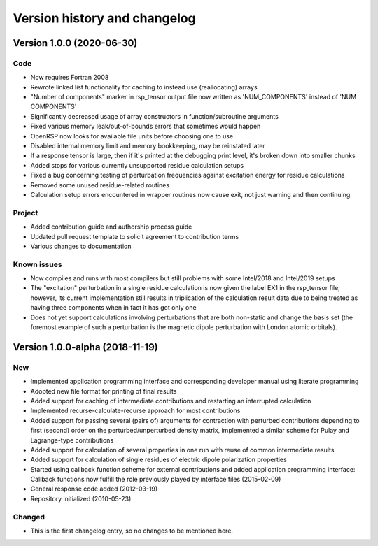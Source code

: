 

Version history and changelog
=============================


Version 1.0.0 (2020-06-30)
--------------------------

Code
~~~~

- Now requires Fortran 2008
- Rewrote linked list functionality for caching to instead use (reallocating) arrays
- "Number of components" marker in rsp_tensor output file now written as 'NUM_COMPONENTS' instead of 'NUM COMPONENTS'
- Significantly decreased usage of array constructors in function/subroutine arguments
- Fixed various memory leak/out-of-bounds errors that sometimes would happen
- OpenRSP now looks for available file units before choosing one to use
- Disabled internal memory limit and memory bookkeeping, may be reinstated later
- If a response tensor is large, then if it's printed at the debugging print level, it's broken down into smaller chunks
- Added stops for various currently unsupported residue calculation setups
- Fixed a bug concerning testing of perturbation frequencies against excitation energy for residue calculations
- Removed some unused residue-related routines
- Calculation setup errors encountered in wrapper routines now cause exit, not just warning and then continuing


Project
~~~~~~~

- Added contribution guide and authorship process guide
- Updated pull request template to solicit agreement to contribution terms
- Various changes to documentation


Known issues
~~~~~~~~~~~~

- Now compiles and runs with most compilers but still problems with some Intel/2018 and Intel/2019 setups
- The "excitation" perturbation in a single residue calculation is now given
  the label EX1 in the rsp_tensor file; however, its current implementation
  still results in triplication of the calculation result data due to being
  treated as having three components when in fact it has got only one
- Does not yet support calculations involving perturbations that are both non-static and change the basis set 
  (the foremost example of such a perturbation is the magnetic dipole perturbation with London atomic orbitals).



Version 1.0.0-alpha (2018-11-19)
--------------------------------

New
~~~

- Implemented application programming interface and corresponding developer
  manual using literate programming
- Adopted new file format for printing of final results
- Added support for caching of intermediate contributions and restarting an interrupted calculation
- Implemented recurse-calculate-recurse approach for most contributions
- Added support for passing several (pairs of) arguments for contraction with
  perturbed contributions depending to first (second) order on the
  perturbed/unperturbed density matrix, implemented a similar scheme for Pulay
  and Lagrange-type contributions
- Added support for calculation of several properties in one run with reuse of common intermediate results
- Added support for calculation of single residues of electric dipole polarization properties
- Started using callback function scheme for external contributions and added
  application programming interface: Callback functions now fulfill the role
  previously played by interface files (2015-02-09)
- General response code added (2012-03-19)
- Repository initialized (2010-05-23)


Changed
~~~~~~~

- This is the first changelog entry, so no changes to be mentioned here.
